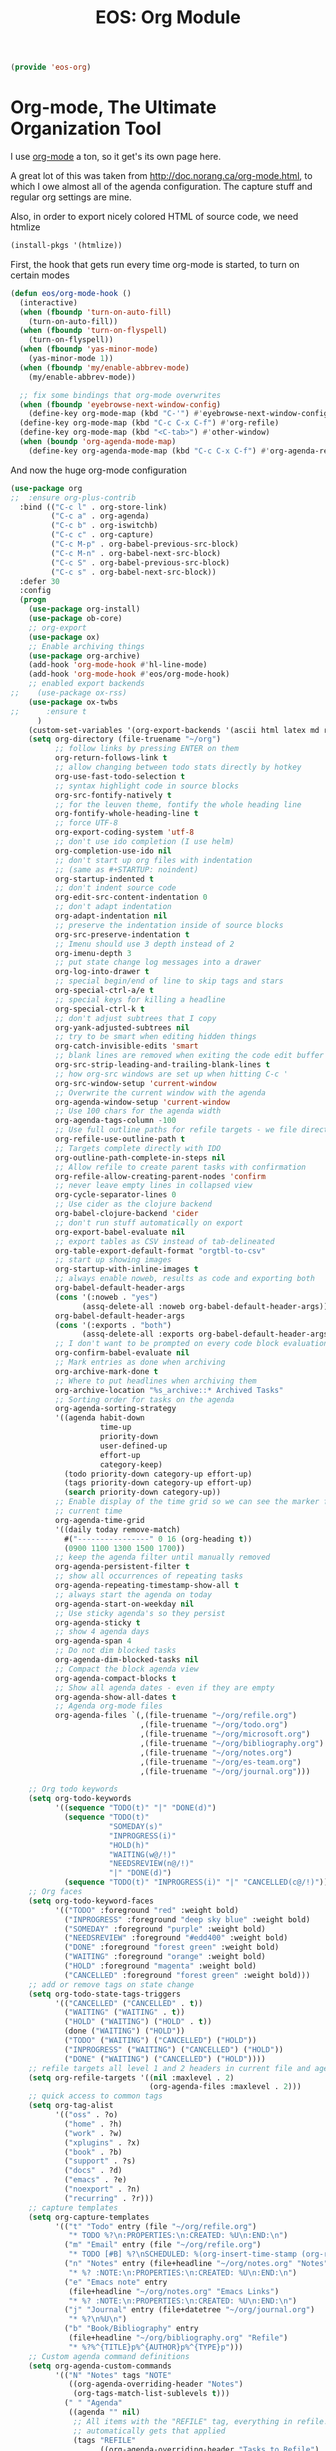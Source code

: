#+TITLE: EOS: Org Module
#+PROPERTY: header-args:emacs-lisp :tangle yes
#+PROPERTY: header-args:sh :eval no

#+BEGIN_SRC emacs-lisp
(provide 'eos-org)
#+END_SRC

* Org-mode, The Ultimate Organization Tool
:PROPERTIES:
:ID:       07EAD909-1415-41FB-8079-8E59DB55D0E3
:CUSTOM_ID: b07ea95e-d7cb-4714-ae83-9bd624e1c19d
:END:
I use [[http://orgmode.org/][org-mode]] a ton, so it get's its own page here.

A great lot of this was taken from http://doc.norang.ca/org-mode.html, to which
I owe almost all of the agenda configuration. The capture stuff and regular org
settings are mine.

Also, in order to export nicely colored HTML of source code, we need htmlize

#+BEGIN_SRC emacs-lisp
(install-pkgs '(htmlize))
#+END_SRC

First, the hook that gets run every time org-mode is started, to turn on certain
modes

#+BEGIN_SRC emacs-lisp
(defun eos/org-mode-hook ()
  (interactive)
  (when (fboundp 'turn-on-auto-fill)
    (turn-on-auto-fill))
  (when (fboundp 'turn-on-flyspell)
    (turn-on-flyspell))
  (when (fboundp 'yas-minor-mode)
    (yas-minor-mode 1))
  (when (fboundp 'my/enable-abbrev-mode)
    (my/enable-abbrev-mode))

  ;; fix some bindings that org-mode overwrites
  (when (fboundp 'eyebrowse-next-window-config)
    (define-key org-mode-map (kbd "C-'") #'eyebrowse-next-window-config))
  (define-key org-mode-map (kbd "C-c C-x C-f") #'org-refile)
  (define-key org-mode-map (kbd "<C-tab>") #'other-window)
  (when (boundp 'org-agenda-mode-map)
    (define-key org-agenda-mode-map (kbd "C-c C-x C-f") #'org-agenda-refile)))
#+END_SRC

And now the huge org-mode configuration

#+BEGIN_SRC emacs-lisp
(use-package org
;;  :ensure org-plus-contrib
  :bind (("C-c l" . org-store-link)
         ("C-c a" . org-agenda)
         ("C-c b" . org-iswitchb)
         ("C-c c" . org-capture)
         ("C-c M-p" . org-babel-previous-src-block)
         ("C-c M-n" . org-babel-next-src-block)
         ("C-c S" . org-babel-previous-src-block)
         ("C-c s" . org-babel-next-src-block))
  :defer 30
  :config
  (progn
    (use-package org-install)
    (use-package ob-core)
    ;; org-export
    (use-package ox)
    ;; Enable archiving things
    (use-package org-archive)
    (add-hook 'org-mode-hook #'hl-line-mode)
    (add-hook 'org-mode-hook #'eos/org-mode-hook)
    ;; enabled export backends
;;    (use-package ox-rss)
    (use-package ox-twbs
;;      :ensure t
      )
    (custom-set-variables '(org-export-backends '(ascii html latex md rss twbs)))
    (setq org-directory (file-truename "~/org")
          ;; follow links by pressing ENTER on them
          org-return-follows-link t
          ;; allow changing between todo stats directly by hotkey
          org-use-fast-todo-selection t
          ;; syntax highlight code in source blocks
          org-src-fontify-natively t
          ;; for the leuven theme, fontify the whole heading line
          org-fontify-whole-heading-line t
          ;; force UTF-8
          org-export-coding-system 'utf-8
          ;; don't use ido completion (I use helm)
          org-completion-use-ido nil
          ;; don't start up org files with indentation
          ;; (same as #+STARTUP: noindent)
          org-startup-indented t
          ;; don't indent source code
          org-edit-src-content-indentation 0
          ;; don't adapt indentation
          org-adapt-indentation nil
          ;; preserve the indentation inside of source blocks
          org-src-preserve-indentation t
          ;; Imenu should use 3 depth instead of 2
          org-imenu-depth 3
          ;; put state change log messages into a drawer
          org-log-into-drawer t
          ;; special begin/end of line to skip tags and stars
          org-special-ctrl-a/e t
          ;; special keys for killing a headline
          org-special-ctrl-k t
          ;; don't adjust subtrees that I copy
          org-yank-adjusted-subtrees nil
          ;; try to be smart when editing hidden things
          org-catch-invisible-edits 'smart
          ;; blank lines are removed when exiting the code edit buffer
          org-src-strip-leading-and-trailing-blank-lines t
          ;; how org-src windows are set up when hitting C-c '
          org-src-window-setup 'current-window
          ;; Overwrite the current window with the agenda
          org-agenda-window-setup 'current-window
          ;; Use 100 chars for the agenda width
          org-agenda-tags-column -100
          ;; Use full outline paths for refile targets - we file directly with IDO
          org-refile-use-outline-path t
          ;; Targets complete directly with IDO
          org-outline-path-complete-in-steps nil
          ;; Allow refile to create parent tasks with confirmation
          org-refile-allow-creating-parent-nodes 'confirm
          ;; never leave empty lines in collapsed view
          org-cycle-separator-lines 0
          ;; Use cider as the clojure backend
          org-babel-clojure-backend 'cider
          ;; don't run stuff automatically on export
          org-export-babel-evaluate nil
          ;; export tables as CSV instead of tab-delineated
          org-table-export-default-format "orgtbl-to-csv"
          ;; start up showing images
          org-startup-with-inline-images t
          ;; always enable noweb, results as code and exporting both
          org-babel-default-header-args
          (cons '(:noweb . "yes")
                (assq-delete-all :noweb org-babel-default-header-args))
          org-babel-default-header-args
          (cons '(:exports . "both")
                (assq-delete-all :exports org-babel-default-header-args))
          ;; I don't want to be prompted on every code block evaluation
          org-confirm-babel-evaluate nil
          ;; Mark entries as done when archiving
          org-archive-mark-done t
          ;; Where to put headlines when archiving them
          org-archive-location "%s_archive::* Archived Tasks"
          ;; Sorting order for tasks on the agenda
          org-agenda-sorting-strategy
          '((agenda habit-down
                    time-up
                    priority-down
                    user-defined-up
                    effort-up
                    category-keep)
            (todo priority-down category-up effort-up)
            (tags priority-down category-up effort-up)
            (search priority-down category-up))
          ;; Enable display of the time grid so we can see the marker for the
          ;; current time
          org-agenda-time-grid
          '((daily today remove-match)
            #("----------------" 0 16 (org-heading t))
            (0900 1100 1300 1500 1700))
          ;; keep the agenda filter until manually removed
          org-agenda-persistent-filter t
          ;; show all occurrences of repeating tasks
          org-agenda-repeating-timestamp-show-all t
          ;; always start the agenda on today
          org-agenda-start-on-weekday nil
          ;; Use sticky agenda's so they persist
          org-agenda-sticky t
          ;; show 4 agenda days
          org-agenda-span 4
          ;; Do not dim blocked tasks
          org-agenda-dim-blocked-tasks nil
          ;; Compact the block agenda view
          org-agenda-compact-blocks t
          ;; Show all agenda dates - even if they are empty
          org-agenda-show-all-dates t
          ;; Agenda org-mode files
          org-agenda-files `(,(file-truename "~/org/refile.org")
                             ,(file-truename "~/org/todo.org")
                             ,(file-truename "~/org/microsoft.org")
                             ,(file-truename "~/org/bibliography.org")
                             ,(file-truename "~/org/notes.org")
                             ,(file-truename "~/org/es-team.org")
                             ,(file-truename "~/org/journal.org")))

    ;; Org todo keywords
    (setq org-todo-keywords
          '((sequence "TODO(t)" "|" "DONE(d)")
            (sequence "TODO(t)"
                      "SOMEDAY(s)"
                      "INPROGRESS(i)"
                      "HOLD(h)"
                      "WAITING(w@/!)"
                      "NEEDSREVIEW(n@/!)"
                      "|" "DONE(d)")
            (sequence "TODO(t)" "INPROGRESS(i)" "|" "CANCELLED(c@/!)")))
    ;; Org faces
    (setq org-todo-keyword-faces
          '(("TODO" :foreground "red" :weight bold)
            ("INPROGRESS" :foreground "deep sky blue" :weight bold)
            ("SOMEDAY" :foreground "purple" :weight bold)
            ("NEEDSREVIEW" :foreground "#edd400" :weight bold)
            ("DONE" :foreground "forest green" :weight bold)
            ("WAITING" :foreground "orange" :weight bold)
            ("HOLD" :foreground "magenta" :weight bold)
            ("CANCELLED" :foreground "forest green" :weight bold)))
    ;; add or remove tags on state change
    (setq org-todo-state-tags-triggers
          '(("CANCELLED" ("CANCELLED" . t))
            ("WAITING" ("WAITING" . t))
            ("HOLD" ("WAITING") ("HOLD" . t))
            (done ("WAITING") ("HOLD"))
            ("TODO" ("WAITING") ("CANCELLED") ("HOLD"))
            ("INPROGRESS" ("WAITING") ("CANCELLED") ("HOLD"))
            ("DONE" ("WAITING") ("CANCELLED") ("HOLD"))))
    ;; refile targets all level 1 and 2 headers in current file and agenda files
    (setq org-refile-targets '((nil :maxlevel . 2)
                               (org-agenda-files :maxlevel . 2)))
    ;; quick access to common tags
    (setq org-tag-alist
          '(("oss" . ?o)
            ("home" . ?h)
            ("work" . ?w)
            ("xplugins" . ?x)
            ("book" . ?b)
            ("support" . ?s)
            ("docs" . ?d)
            ("emacs" . ?e)
            ("noexport" . ?n)
            ("recurring" . ?r)))
    ;; capture templates
    (setq org-capture-templates
          '(("t" "Todo" entry (file "~/org/refile.org")
             "* TODO %?\n:PROPERTIES:\n:CREATED: %U\n:END:\n")
            ("m" "Email" entry (file "~/org/refile.org")
             "* TODO [#B] %?\nSCHEDULED: %(org-insert-time-stamp (org-read-date nil t \"+0d\"))\n\n:PROPERTIES:\n:CREATED: %U\n:END:\n%a\n")
            ("n" "Notes" entry (file+headline "~/org/notes.org" "Notes")
             "* %? :NOTE:\n:PROPERTIES:\n:CREATED: %U\n:END:\n")
            ("e" "Emacs note" entry
             (file+headline "~/org/notes.org" "Emacs Links")
             "* %? :NOTE:\n:PROPERTIES:\n:CREATED: %U\n:END:\n")
            ("j" "Journal" entry (file+datetree "~/org/journal.org")
             "* %?\n%U\n")
            ("b" "Book/Bibliography" entry
             (file+headline "~/org/bibliography.org" "Refile")
             "* %?%^{TITLE}p%^{AUTHOR}p%^{TYPE}p")))
    ;; Custom agenda command definitions
    (setq org-agenda-custom-commands
          '(("N" "Notes" tags "NOTE"
             ((org-agenda-overriding-header "Notes")
              (org-tags-match-list-sublevels t)))
            (" " "Agenda"
             ((agenda "" nil)
              ;; All items with the "REFILE" tag, everything in refile.org
              ;; automatically gets that applied
              (tags "REFILE"
                    ((org-agenda-overriding-header "Tasks to Refile")
                     (org-tags-match-list-sublevels nil)))
              ;; All "INPROGRESS" todo items
              (todo "INPROGRESS"
                    ((org-agenda-overriding-header "Current work")))
              ;; All headings with the "support" tag
              (tags "support/!"
                    ((org-agenda-overriding-header "Support cases")))
              ;; All "NEESREVIEW" todo items
              (todo "NEEDSREVIEW"
                    ((org-agenda-overriding-header "Waiting on reviews")))
              ;; All "WAITING" items without a "support" tag
              (tags "WAITING-support"
                    ((org-agenda-overriding-header "Waiting for something")))
              ;; All TODO items
              (todo "TODO"
                    ((org-agenda-overriding-header "Task list")
                     (org-agenda-sorting-strategy
                      '(time-up priority-down category-keep))))
              ;; Everything on hold
              (todo "HOLD"
                    ((org-agenda-overriding-header "On-hold")))
              ;; All headings with the "recurring" tag
              (tags "recurring/!"
                    ((org-agenda-overriding-header "Recurring"))))
             nil)))

    ;; Exclude DONE state tasks from refile targets
    (defun eos/verify-refile-target ()
      "Exclude todo keywords with a done state from refile targets"
      (not (member (nth 2 (org-heading-components)) org-done-keywords)))
    (setq org-refile-target-verify-function 'eos/verify-refile-target)

    ;; org-mode bindings
    (define-key org-mode-map (kbd "C-c t") 'org-todo)
    (define-key org-mode-map (kbd "RET") 'org-return-indent)

    ;; org-babel stuff
    (use-package ob-clojure
      :ensure clojure-mode)
    (use-package ob-elasticsearch
      :ensure es-mode)

    (org-babel-do-load-languages
     'org-babel-load-languages
     '((emacs-lisp . t)
       (elasticsearch . t)
       (clojure . t)
       (dot . t)
       (sh . t)
       (js . t)
       (haskell . t)
       (ruby . t)
       (python . t)
       (gnuplot . t)
       (plantuml . t)
       (latex . t)))

    ;; this is where Fedora installs it, YMMV
    (setq org-plantuml-jar-path "/usr/share/java/plantuml.jar")

    ;; Use org.css from the :wq website for export document stylesheets
    (setq org-html-head-extra
          "<link rel=\"stylesheet\" href=\"http://dakrone.github.io/org.css\" type=\"text/css\" />"
          org-html-head-include-default-style nil)

    ;; ensure this variable is defined
    (unless (boundp 'org-babel-default-header-args:sh)
      (setq org-babel-default-header-args:sh '()))

    ;; add a default shebang header argument shell scripts
    (add-to-list 'org-babel-default-header-args:sh
                 '(:shebang . "#!/usr/bin/env bash"))

    ;; add a default shebang header argument for python
    (add-to-list 'org-babel-default-header-args:python
                 '(:shebang . "#!/usr/bin/env python"))

    (defun eos/org-inline-css-hook (exporter)
      "Insert custom inline css to automatically set the
   background of code to whatever theme I'm using's background"
      (when (eq exporter 'html)
        (let* ((my-pre-bg (face-background 'default))
               (my-pre-fg (face-foreground 'default)))
          ;;(setq org-html-head-include-default-style nil)
          (setq
           org-html-head-extra
           (concat
            org-html-head-extra
            (format
             "<style type=\"text/css\">\n pre.src {background-color: %s; color: %s;}</style>\n"
             my-pre-bg my-pre-fg))))))

    (add-hook 'org-export-before-processing-hook #'eos/org-inline-css-hook)

    (use-package org-id
      :init
     (setq org-id-link-to-org-use-id 'create-if-interactive-and-no-custom-id)

      (defun eos/org-custom-id-get (&optional pom create prefix)
        "Get the CUSTOM_ID property of the entry at point-or-marker POM.
   If POM is nil, refer to the entry at point. If the entry does
   not have an CUSTOM_ID, the function returns nil. However, when
   CREATE is non nil, create a CUSTOM_ID if none is present
   already. PREFIX will be passed through to `org-id-new'. In any
   case, the CUSTOM_ID of the entry is returned."
        (interactive)
        (org-with-point-at pom
          (let ((id (org-entry-get nil "CUSTOM_ID")))
            (cond
             ((and id (stringp id) (string-match "\\S-" id))
              id)
             (create
              (setq id (org-id-new prefix))
              (org-entry-put pom "CUSTOM_ID" id)
              (org-id-add-location id (buffer-file-name (buffer-base-buffer)))
              id)))))

      (defun eos/org-add-ids-to-headlines-in-file ()
        "Add CUSTOM_ID properties to all headlines in the
   current file which do not already have one."
        (interactive)
        (org-map-entries (lambda () (eos/org-custom-id-get (point) 'create))))

      ;; automatically add ids to captured headlines
      (add-hook 'org-capture-prepare-finalize-hook
                (lambda () (eos/org-custom-id-get (point) 'create))))))
#+END_SRC

#+BEGIN_SRC emacs-lisp
(use-package org-bullets
;;  :ensure t
  :init
  (add-hook 'org-mode-hook #'org-bullets-mode))
#+END_SRC

A simple presentation mode for org-mode

#+BEGIN_SRC emacs-lisp
(use-package org-present
;;  :ensure t
  :defer 20
  :init
  (add-hook 'org-present-mode-hook
            (lambda ()
              (org-present-big)
              (org-display-inline-images)
              (org-present-hide-cursor)
              (org-present-read-only)))
  (add-hook 'org-present-mode-quit-hook
            (lambda ()
              (org-present-small)
              (org-remove-inline-images)
              (org-present-show-cursor)
              (org-present-read-write))))
#+END_SRC

** org-clock
:PROPERTIES:
:ID:       DA59822F-1D94-4E05-B28C-9B984C3E8431
:CUSTOM_ID: cd0460b6-1af9-4033-a923-1a7b7b5ac50b
:END:
Now, my org-mode clocking configuration:

First, a function to use for clocking in

#+BEGIN_SRC emacs-lisp
(defun eos/org-clock-in ()
  (interactive)
  (org-clock-in '(4)))

(global-set-key (kbd "<f11>") #'eos/org-clock-in)
(global-set-key (kbd "<f12>") #'org-clock-out)
#+END_SRC

#+BEGIN_SRC emacs-lisp
(use-package org
;;  :ensure org-plus-contrib
  :bind (("C-c I" . eos/org-clock-in)
         ("C-c O" . org-clock-out))
  :config
  (progn
    ;; Insinuate it everywhere
    (org-clock-persistence-insinuate)
    ;; Show lot of clocking history so it's easy to pick items off the C-F11 list
    (setq org-clock-history-length 23
          ;; Resume clocking task on clock-in if the clock is open
          org-clock-in-resume t
          ;; Separate drawers for clocking and logs
          org-drawers '("PROPERTIES" "CLOCK" "LOGBOOK" "RESULTS" "HIDDEN")
          ;; Save clock data and state changes and notes in the LOGBOOK drawer
          org-clock-into-drawer t
          ;; Sometimes I change tasks I'm clocking quickly -
          ;; this removes clocked tasks with 0:00 duration
          org-clock-out-remove-zero-time-clocks t
          ;; Clock out when moving task to a done state
          org-clock-out-when-done t
          ;; Save the running clock and all clock history when exiting Emacs, load it on startup
          org-clock-persist t
          ;; Prompt to resume an active clock
          org-clock-persist-query-resume t
          ;; Enable auto clock resolution for finding open clocks
          org-clock-auto-clock-resolution #'when-no-clock-is-running
          ;; Include current clocking task in clock reports
          org-clock-report-include-clocking-task t
          ;; don't use pretty things for the clocktable
          org-pretty-entities nil
          ;; some default parameters for the clock report
          org-agenda-clockreport-parameter-plist
          '(:maxlevel 10 :fileskip0 t :score agenda :block thismonth :compact t :narrow 60))))
#+END_SRC

** org-publishing
:PROPERTIES:
:ID:       C5C2E0C3-5E0B-4913-BB9E-955E8051243E
:CUSTOM_ID: 40ef52c5-c17e-4e72-a006-460cdee2a479
:END:
Publishing org-mode files to my hosting provider:

#+BEGIN_SRC emacs-lisp
(use-package org
  :config
;;  (require 'ox-rss)
;;  (require 'ox-icalendar)
  (setq org-publish-project-alist
        `(;; Main website at http://writequit.org
          ("writequit-org"
           :base-directory ,(file-truename "~/org/writequit/")
           :base-extension "org"
           :publishing-directory "/ssh:writequit.org:~/www/"
           :publishing-function org-html-publish-to-html
           :with-toc nil
           :html-preamble t
           :html-head-extra
           "<link rel=\"alternate\" type=\"application/rss+xml\"
                href=\"http://writequit.org/posts.xml\"
                title=\"RSS feed for writequit.org\">")
          ("writequit-rss"
           :base-directory ,(file-truename  "~/org/writequit")
           :base-extension "org"
           :publishing-directory "/ssh:writequit.org:~/www/"
           :publishing-function org-rss-publish-to-rss
           :html-link-home "http://writequit.org/"
           :exclude ".*"
           :include ("posts.org")
           :html-link-use-abs-url t)
          ("writequit-images"
           :base-directory ,(file-truename  "~/org/writequit/images")
           :base-extension "png\\|jpg\\|gif"
           :publishing-directory "/ssh:writequit.org:~/www/images"
           :publishing-function org-publish-attachment)
          ("writequit-files"
           :base-directory ,(file-truename  "~/org/writequit/files")
           :base-extension "*"
           :publishing-directory "/ssh:writequit.org:~/www/files/"
           :publishing-function org-publish-attachment)
          ("writequit" :components ("writequit-org"
                                    "writequit-images"
                                    "writequit-files"
                                    "writequit-rss"))

          ;; Denver emacs site
          ("denver-emacs"
           :base-directory ,(file-truename "~/org/denver-emacs-meetup/")
           :base-extension "org\\|html"
           :publishing-directory
           "/ssh:writequit.org:~/www/denver-emacs"
           :publishing-function org-html-publish-to-html
           :with-toc nil
           :html-preamble t)

          ;; Org-mode files for ~/.emacs.d/settings.org
          ("dotfiles"
           :base-directory ,(file-truename "~/.emacs.d/../")
           :base-extension "org\\|html"
           :publishing-directory
           "/ssh:writequit.org:~/www/org/"
           :publishing-function org-html-publish-to-html
           :with-toc t
           :html-preamble t)

          ;; Org-mode files for ~/org files
          ("org-org"
           :base-directory ,(file-truename "~/org/")
           :base-extension "org\\|html"
           :publishing-directory
           "/ssh:writequit.org:~/www/org/"
           :publishing-function org-html-publish-to-html
           :with-toc t
           :html-preamble t)
          ("org-images"
           :base-directory ,(file-truename "~/org/images")
           :base-extension "png\\|jpg"
           :publishing-directory
           "/ssh:writequit.org:~/www/org/images"
           :publishing-function org-publish-attachment)
          ("org" :components ("org-org" "org-images"))

          ;; Org-mode for the ~/org/es files
          ("org-es-org"
           :base-directory ,(file-truename "~/org/es/")
           :base-extension "org\\|html"
           :publishing-directory
           "/ssh:writequit.org:~/www/org/es"
           :publishing-function org-html-publish-to-html
           :with-toc t
           :html-preamble t)
          ("org-es-files"
           :base-directory ,(file-truename "~/org/es/")
           :base-extension "css\\|pdf\\|sh\\|es\\|zsh\\|py\\|org"
           :publishing-directory
           "/ssh:writequit.org:~/www/org/es"
           :publishing-function org-publish-attachment)
          ("org-es-images"
           :base-directory ,(file-truename "~/org/es/images")
           :base-extension "png\\|jpg"
           :publishing-directory
           "/ssh:writequit.org:~/www/org/es/images"
           :publishing-function org-publish-attachment)
          ("org-es"
           :components ("org-es-org" "org-es-files" "org-es-images"))

          ;; Org-mode for the ~/org/es/design files
          ("org-es-design-org"
           :base-directory ,(file-truename "~/org/es/design")
           :base-extension "org\\|html"
           :publishing-directory
           "/ssh:writequit.org:~/www/org/es/design"
           :publishing-function org-html-publish-to-html
           :with-toc t
           :html-preamble t)
          ("org-es-design-files"
           :base-directory ,(file-truename "~/org/es/design")
           :base-extension "css\\|pdf\\|sh\\|es\\|zsh\\|py\\|org"
           :publishing-directory
           "/ssh:writequit.org:~/www/org/es/design"
           :publishing-function org-publish-attachment)
          ("org-es-designs-images"
           :base-directory ,(file-truename "~/org/es/design/images")
           :base-extension "png\\|jpg"
           :publishing-directory
           "/ssh:writequit.org:~/www/org/es/design/images"
           :publishing-function org-publish-attachment)
          ("org-es-design"
           :components ("org-es-design-org"
                        "org-es-design-files"
                        "org-es-design-images")))))
#+END_SRC

Then, when I'm editing ~/org/es/feature-foo.org, I can hit =C-c C-e P f= and
export the file to show up in http://p.writequit.org/org

** org-alert
Notifications for upcoming org statuses!

#+BEGIN_SRC emacs-lisp
(use-package org-alert
;;  :ensure t
  :disabled t
  :init (org-alert-enable))
#+END_SRC

* Tools used from within org-mode

I tend to use quite a few different tools from org buffers, so let's install the
modes required:

#+BEGIN_SRC emacs-lisp
(use-package gnuplot
  :ensure t)

(use-package gnuplot-mode
  :ensure t)
#+END_SRC

* Diary, keeping track of appointments in Emacs

#+BEGIN_SRC emacs-lisp
(setq diary-file "~/diary")
#+END_SRC

* Presentations with =epresent=

#+BEGIN_SRC emacs-lisp
(use-package epresent
  :ensure t)
#+END_SRC
